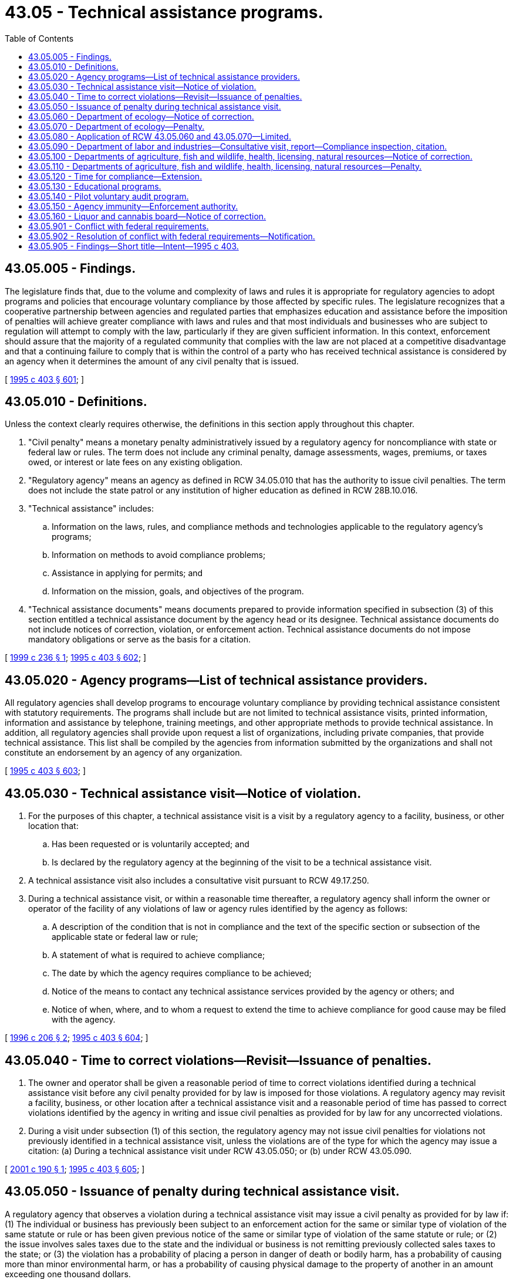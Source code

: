 = 43.05 - Technical assistance programs.
:toc:

== 43.05.005 - Findings.
The legislature finds that, due to the volume and complexity of laws and rules it is appropriate for regulatory agencies to adopt programs and policies that encourage voluntary compliance by those affected by specific rules. The legislature recognizes that a cooperative partnership between agencies and regulated parties that emphasizes education and assistance before the imposition of penalties will achieve greater compliance with laws and rules and that most individuals and businesses who are subject to regulation will attempt to comply with the law, particularly if they are given sufficient information. In this context, enforcement should assure that the majority of a regulated community that complies with the law are not placed at a competitive disadvantage and that a continuing failure to comply that is within the control of a party who has received technical assistance is considered by an agency when it determines the amount of any civil penalty that is issued.

[ http://lawfilesext.leg.wa.gov/biennium/1995-96/Pdf/Bills/Session%20Laws/House/1010-S.SL.pdf?cite=1995%20c%20403%20§%20601[1995 c 403 § 601]; ]

== 43.05.010 - Definitions.
Unless the context clearly requires otherwise, the definitions in this section apply throughout this chapter.

. "Civil penalty" means a monetary penalty administratively issued by a regulatory agency for noncompliance with state or federal law or rules. The term does not include any criminal penalty, damage assessments, wages, premiums, or taxes owed, or interest or late fees on any existing obligation.

. "Regulatory agency" means an agency as defined in RCW 34.05.010 that has the authority to issue civil penalties. The term does not include the state patrol or any institution of higher education as defined in RCW 28B.10.016.

. "Technical assistance" includes:

.. Information on the laws, rules, and compliance methods and technologies applicable to the regulatory agency's programs;

.. Information on methods to avoid compliance problems;

.. Assistance in applying for permits; and

.. Information on the mission, goals, and objectives of the program.

. "Technical assistance documents" means documents prepared to provide information specified in subsection (3) of this section entitled a technical assistance document by the agency head or its designee. Technical assistance documents do not include notices of correction, violation, or enforcement action. Technical assistance documents do not impose mandatory obligations or serve as the basis for a citation.

[ http://lawfilesext.leg.wa.gov/biennium/1999-00/Pdf/Bills/Session%20Laws/House/1777-S.SL.pdf?cite=1999%20c%20236%20§%201[1999 c 236 § 1]; http://lawfilesext.leg.wa.gov/biennium/1995-96/Pdf/Bills/Session%20Laws/House/1010-S.SL.pdf?cite=1995%20c%20403%20§%20602[1995 c 403 § 602]; ]

== 43.05.020 - Agency programs—List of technical assistance providers.
All regulatory agencies shall develop programs to encourage voluntary compliance by providing technical assistance consistent with statutory requirements. The programs shall include but are not limited to technical assistance visits, printed information, information and assistance by telephone, training meetings, and other appropriate methods to provide technical assistance. In addition, all regulatory agencies shall provide upon request a list of organizations, including private companies, that provide technical assistance. This list shall be compiled by the agencies from information submitted by the organizations and shall not constitute an endorsement by an agency of any organization.

[ http://lawfilesext.leg.wa.gov/biennium/1995-96/Pdf/Bills/Session%20Laws/House/1010-S.SL.pdf?cite=1995%20c%20403%20§%20603[1995 c 403 § 603]; ]

== 43.05.030 - Technical assistance visit—Notice of violation.
. For the purposes of this chapter, a technical assistance visit is a visit by a regulatory agency to a facility, business, or other location that:

.. Has been requested or is voluntarily accepted; and

.. Is declared by the regulatory agency at the beginning of the visit to be a technical assistance visit.

. A technical assistance visit also includes a consultative visit pursuant to RCW 49.17.250.

. During a technical assistance visit, or within a reasonable time thereafter, a regulatory agency shall inform the owner or operator of the facility of any violations of law or agency rules identified by the agency as follows:

.. A description of the condition that is not in compliance and the text of the specific section or subsection of the applicable state or federal law or rule;

.. A statement of what is required to achieve compliance;

.. The date by which the agency requires compliance to be achieved;

.. Notice of the means to contact any technical assistance services provided by the agency or others; and

.. Notice of when, where, and to whom a request to extend the time to achieve compliance for good cause may be filed with the agency.

[ http://lawfilesext.leg.wa.gov/biennium/1995-96/Pdf/Bills/Session%20Laws/House/2386-S.SL.pdf?cite=1996%20c%20206%20§%202[1996 c 206 § 2]; http://lawfilesext.leg.wa.gov/biennium/1995-96/Pdf/Bills/Session%20Laws/House/1010-S.SL.pdf?cite=1995%20c%20403%20§%20604[1995 c 403 § 604]; ]

== 43.05.040 - Time to correct violations—Revisit—Issuance of penalties.
. The owner and operator shall be given a reasonable period of time to correct violations identified during a technical assistance visit before any civil penalty provided for by law is imposed for those violations. A regulatory agency may revisit a facility, business, or other location after a technical assistance visit and a reasonable period of time has passed to correct violations identified by the agency in writing and issue civil penalties as provided for by law for any uncorrected violations.

. During a visit under subsection (1) of this section, the regulatory agency may not issue civil penalties for violations not previously identified in a technical assistance visit, unless the violations are of the type for which the agency may issue a citation: (a) During a technical assistance visit under RCW 43.05.050; or (b) under RCW 43.05.090.

[ http://lawfilesext.leg.wa.gov/biennium/2001-02/Pdf/Bills/Session%20Laws/House/2049-S.SL.pdf?cite=2001%20c%20190%20§%201[2001 c 190 § 1]; http://lawfilesext.leg.wa.gov/biennium/1995-96/Pdf/Bills/Session%20Laws/House/1010-S.SL.pdf?cite=1995%20c%20403%20§%20605[1995 c 403 § 605]; ]

== 43.05.050 - Issuance of penalty during technical assistance visit.
A regulatory agency that observes a violation during a technical assistance visit may issue a civil penalty as provided for by law if: (1) The individual or business has previously been subject to an enforcement action for the same or similar type of violation of the same statute or rule or has been given previous notice of the same or similar type of violation of the same statute or rule; or (2) the issue involves sales taxes due to the state and the individual or business is not remitting previously collected sales taxes to the state; or (3) the violation has a probability of placing a person in danger of death or bodily harm, has a probability of causing more than minor environmental harm, or has a probability of causing physical damage to the property of another in an amount exceeding one thousand dollars.

[ http://lawfilesext.leg.wa.gov/biennium/1995-96/Pdf/Bills/Session%20Laws/House/1010-S.SL.pdf?cite=1995%20c%20403%20§%20606[1995 c 403 § 606]; ]

== 43.05.060 - Department of ecology—Notice of correction.
. If in the course of any site inspection or visit that is not a technical assistance visit, the department of ecology becomes aware of conditions that are not in compliance with applicable laws and rules enforced by the department and are not subject to civil penalties as provided for in RCW 43.05.070, the department may issue a notice of correction to the responsible party that shall include:

.. A description of the condition that is not in compliance and the text of the specific section or subsection of the applicable state or federal law or rule;

.. A statement of what is required to achieve compliance;

.. The date by which the department requires compliance to be achieved;

.. Notice of the means to contact any technical assistance services provided by the department or others; and

.. Notice of when, where, and to whom a request to extend the time to achieve compliance for good cause may be filed with the department.

. A notice of correction is not a formal enforcement action, is not subject to appeal, and is a public record.

. If the department issues a notice of correction, it shall not issue a civil penalty for the violations identified in the notice of correction unless the responsible party fails to comply with the notice.

[ http://lawfilesext.leg.wa.gov/biennium/1995-96/Pdf/Bills/Session%20Laws/House/2386-S.SL.pdf?cite=1996%20c%20206%20§%203[1996 c 206 § 3]; http://lawfilesext.leg.wa.gov/biennium/1995-96/Pdf/Bills/Session%20Laws/House/1010-S.SL.pdf?cite=1995%20c%20403%20§%20607[1995 c 403 § 607]; ]

== 43.05.070 - Department of ecology—Penalty.
The department of ecology may issue a civil penalty provided for by law without first issuing a notice of correction if: (1) The person has previously been subject to an enforcement action for the same or similar type of violation of the same statute or rule or has been given previous notice of the same or similar type of violation of the same statute or rule; or (2) compliance is not achieved by the date established by the department in a previously issued notice of correction, if the department has responded to any request for review of such date by reaffirming the original date or establishing a new date; or (3) the violation has a probability of placing a person in danger of death or bodily harm, has a probability of causing more than minor environmental harm, or has a probability of causing physical damage to the property of another in an amount exceeding one thousand dollars.

[ http://lawfilesext.leg.wa.gov/biennium/1995-96/Pdf/Bills/Session%20Laws/House/1010-S.SL.pdf?cite=1995%20c%20403%20§%20608[1995 c 403 § 608]; ]

== 43.05.080 - Application of RCW  43.05.060 and  43.05.070—Limited.
The provisions of RCW 43.05.060 and 43.05.070 affecting civil penalties issued by the department of ecology shall not apply to civil penalties for negligent discharge of oil as authorized under RCW 90.56.330 or to civil penalties as authorized under RCW 90.03.600 for unlawful use of water in violation of RCW 90.03.250 or 90.44.050.

[ http://lawfilesext.leg.wa.gov/biennium/1995-96/Pdf/Bills/Session%20Laws/House/1010-S.SL.pdf?cite=1995%20c%20403%20§%20609[1995 c 403 § 609]; ]

== 43.05.090 - Department of labor and industries—Consultative visit, report—Compliance inspection, citation.
. Following a consultative visit pursuant to RCW 49.17.250, the department of labor and industries shall issue a report to the employer that the employer shall make available to its employees. The report shall contain:

.. A description of the condition that is not in compliance and the text of the specific section or subsection of the applicable state or federal law or rule;

.. A statement of what is required to achieve compliance;

.. The date by which the department requires compliance to be achieved;

.. Notice of means to contact technical assistance services provided by the department; and

.. Notice of when, where, and to whom a request to extend the time to achieve compliance for good cause may be filed with the department.

. Following a compliance inspection pursuant to RCW 49.17.120, the department of labor and industries shall issue a citation for violations of industrial safety and health standards. The citation shall not assess a penalty if the violations:

.. Are determined not to be of a serious nature;

.. Have not been previously cited;

.. Are not willful; and

.. Do not have a mandatory penalty under chapter 49.17 RCW.

[ http://lawfilesext.leg.wa.gov/biennium/1995-96/Pdf/Bills/Session%20Laws/House/2386-S.SL.pdf?cite=1996%20c%20206%20§%204[1996 c 206 § 4]; http://lawfilesext.leg.wa.gov/biennium/1995-96/Pdf/Bills/Session%20Laws/House/1010-S.SL.pdf?cite=1995%20c%20403%20§%20610[1995 c 403 § 610]; ]

== 43.05.100 - Departments of agriculture, fish and wildlife, health, licensing, natural resources—Notice of correction.
. If in the course of any inspection or visit that is not a technical assistance visit, the department of agriculture, fish and wildlife, health, licensing, or natural resources becomes aware of conditions that are not in compliance with applicable laws and rules enforced by the department and are not subject to civil penalties as provided for in RCW 43.05.110, the department may issue a notice of correction to the responsible party that shall include:

.. A description of the condition that is not in compliance and the text of the specific section or subsection of the applicable state or federal law or rule;

.. A statement of what is required to achieve compliance;

.. The date by which the department requires compliance to be achieved;

.. Notice of the means to contact any technical assistance services provided by the department or others; and

.. Notice of when, where, and to whom a request to extend the time to achieve compliance for good cause may be filed with the department.

. A notice of correction is not a formal enforcement action, is not subject to appeal, and is a public record.

. If the department issues a notice of correction, it shall not issue a civil penalty for the violations identified in the notice of correction unless the responsible party fails to comply with the notice.

[ http://lawfilesext.leg.wa.gov/biennium/1995-96/Pdf/Bills/Session%20Laws/House/2386-S.SL.pdf?cite=1996%20c%20206%20§%205[1996 c 206 § 5]; http://lawfilesext.leg.wa.gov/biennium/1995-96/Pdf/Bills/Session%20Laws/House/1010-S.SL.pdf?cite=1995%20c%20403%20§%20611[1995 c 403 § 611]; ]

== 43.05.110 - Departments of agriculture, fish and wildlife, health, licensing, natural resources—Penalty.
The department of agriculture, fish and wildlife, health, licensing, or natural resources may issue a civil penalty provided for by law without first issuing a notice of correction if: (1) The person has previously been subject to an enforcement action for the same or similar type of violation of the same statute or rule or has been given previous notice of the same or similar type of violation of the same statute or rule; or (2) compliance is not achieved by the date established by the department in a previously issued notice of correction, if the department has responded to any request for review of such date by reaffirming the original date or establishing a new date; [or] (3) the violation has a probability of placing a person in danger of death or bodily harm, has a probability of causing more than minor environmental harm, or has a probability of causing physical damage to the property of another in an amount exceeding one thousand dollars; or (4) the violation was committed by a business that employed fifty or more employees on at least one day in each of the preceding twelve months. In addition, the department of fish and wildlife may issue a civil penalty provided for by law without first issuing a notice of correction for a violation of any rule dealing with seasons, catch or bag limits, gear types, or geographical areas for fish or wildlife removal, reporting, or disposal.

This section does not apply to the civil penalties imposed under *RCW 82.38.170(13).

[ http://lawfilesext.leg.wa.gov/biennium/1997-98/Pdf/Bills/Session%20Laws/House/2659-S.SL.pdf?cite=1998%20c%20176%20§%2084[1998 c 176 § 84]; http://lawfilesext.leg.wa.gov/biennium/1995-96/Pdf/Bills/Session%20Laws/House/1010-S.SL.pdf?cite=1995%20c%20403%20§%20612[1995 c 403 § 612]; ]

== 43.05.120 - Time for compliance—Extension.
The date for compliance established by the department of ecology, labor and industries, agriculture, fish and wildlife, health, licensing, or natural resources pursuant to RCW 43.05.060, 43.05.090, or 43.05.100 respectively shall provide for a reasonable time to achieve compliance. Any person receiving a notice of correction pursuant to RCW 43.05.060 or 43.05.100 or a report or citation pursuant to RCW 43.05.090 may request an extension of time to achieve compliance for good cause from the issuing department. Requests shall be submitted to the issuing department and responded to by the issuing department in writing in accordance with procedures specified by the issuing department in the notice, report, or citation.

[ http://lawfilesext.leg.wa.gov/biennium/1995-96/Pdf/Bills/Session%20Laws/House/1010-S.SL.pdf?cite=1995%20c%20403%20§%20613[1995 c 403 § 613]; ]

== 43.05.130 - Educational programs.
The departments of revenue and labor and industries and the employment security department shall undertake an educational program directed at those who have the most difficulty in determining their tax or premium liability. The departments may rely on information from internal data, trade associations, and businesses to determine which entities should be selected. The educational programs may include, but not be limited to, targeted informational fact sheets, self-audits, or workshops, and may be presented individually by the agency or in conjunction with other agencies.

[ http://lawfilesext.leg.wa.gov/biennium/1995-96/Pdf/Bills/Session%20Laws/House/1010-S.SL.pdf?cite=1995%20c%20403%20§%20614[1995 c 403 § 614]; ]

== 43.05.140 - Pilot voluntary audit program.
The department of revenue, the department of labor and industries in respect to its duties in Title 51 RCW, and the employment security department shall develop and administer a pilot voluntary audit program. Voluntary audits can be requested by businesses from any of these agencies according to guidelines established by each agency. No penalty assessments may be made against participants in such a program except when the agency determines that either a good faith effort has not been made by the taxpayer or premium payer to comply with the law or that the taxpayer has failed to remit previously collected sales taxes to the state. The persons conducting the voluntary audit shall provide the business undergoing the voluntary audit an audit report that describes errors or omissions found and future reporting instructions. This program does not relieve a business from past or future tax or premium obligations.

[ http://lawfilesext.leg.wa.gov/biennium/1995-96/Pdf/Bills/Session%20Laws/House/1010-S.SL.pdf?cite=1995%20c%20403%20§%20615[1995 c 403 § 615]; ]

== 43.05.150 - Agency immunity—Enforcement authority.
Nothing in this chapter obligates a regulatory agency to conduct a technical assistance visit. The state and officers or employees of the state shall not be liable for damages to a person to the extent that liability is asserted to arise from providing technical assistance, or if liability is asserted to arise from the failure of the state or officers or employees of the state to provide technical assistance. This chapter does not limit the authority of any regulatory agency to take any enforcement action, other than a civil penalty, authorized by law. This chapter shall not limit a regulatory agency's authority to issue a civil penalty as authorized by law based upon a person's failure to comply with specific terms and conditions of any permit or license issued by the agency to that person.

[ http://lawfilesext.leg.wa.gov/biennium/1995-96/Pdf/Bills/Session%20Laws/House/1010-S.SL.pdf?cite=1995%20c%20403%20§%20617[1995 c 403 § 617]; ]

== 43.05.160 - Liquor and cannabis board—Notice of correction.
. If, during an inspection or visit to a marijuana business licensed under chapter 69.50 RCW that is not a technical assistance visit, the liquor and cannabis board becomes aware of conditions that are not in compliance with applicable laws and rules enforced by the board and are not subject to civil penalties as provided for in RCW 69.50.563, the board may issue a notice of correction to the licensee that includes:

.. A description of the condition that is not in compliance and the text of the specific section or subsection of the applicable state law or rule;

.. A statement of what is required to achieve compliance;

.. The date by which the board requires compliance to be achieved;

.. Notice of the means to contact any technical assistance services provided by the board or others; and

.. Notice of when, where, and to whom a request to extend the time to achieve compliance for good cause may be filed with the board.

. A notice of correction is not a formal enforcement action, is not subject to appeal, and is a public record.

. If the liquor and cannabis board issues a notice of correction, it may not issue a civil penalty for the violations identified in the notice of correction unless the licensee fails to comply with the notice.

[ http://lawfilesext.leg.wa.gov/biennium/2019-20/Pdf/Bills/Session%20Laws/Senate/5318-S.SL.pdf?cite=2019%20c%20394%20§%202[2019 c 394 § 2]; ]

== 43.05.901 - Conflict with federal requirements.
If a regulatory agency determines any part of this chapter to be in conflict with federal law or program requirements, in conflict with federal requirements that are a prescribed condition to the allocation of federal funds to the state, or in conflict with the requirements for eligibility of employers in this state for federal unemployment tax credits, the conflicting part of this chapter shall be inoperative solely to the extent of the conflict. Any rules under this chapter shall meet federal requirements that are a necessary condition to the receipt of federal funds by the state or the granting of federal unemployment tax credits to employers in this state.

[ http://lawfilesext.leg.wa.gov/biennium/1995-96/Pdf/Bills/Session%20Laws/House/1010-S.SL.pdf?cite=1995%20c%20403%20§%20619[1995 c 403 § 619]; ]

== 43.05.902 - Resolution of conflict with federal requirements—Notification.
If notified by responsible federal officials of any conflict of this chapter with federal law or program requirements or with federal requirements that are a prescribed condition to the allocation of federal funds to the state, the regulatory agency notified of the conflict shall actively seek to resolve the conflict. If the agency determines that the conflict cannot be resolved without loss of benefits or authority to the state, the agency shall notify the governor, the president of the senate, and the speaker of the house of representatives in writing within thirty days of making that determination.

[ http://lawfilesext.leg.wa.gov/biennium/1995-96/Pdf/Bills/Session%20Laws/House/1010-S.SL.pdf?cite=1995%20c%20403%20§%20620[1995 c 403 § 620]; ]

== 43.05.905 - Findings—Short title—Intent—1995 c 403.
See note following RCW 34.05.328.

[ ]

